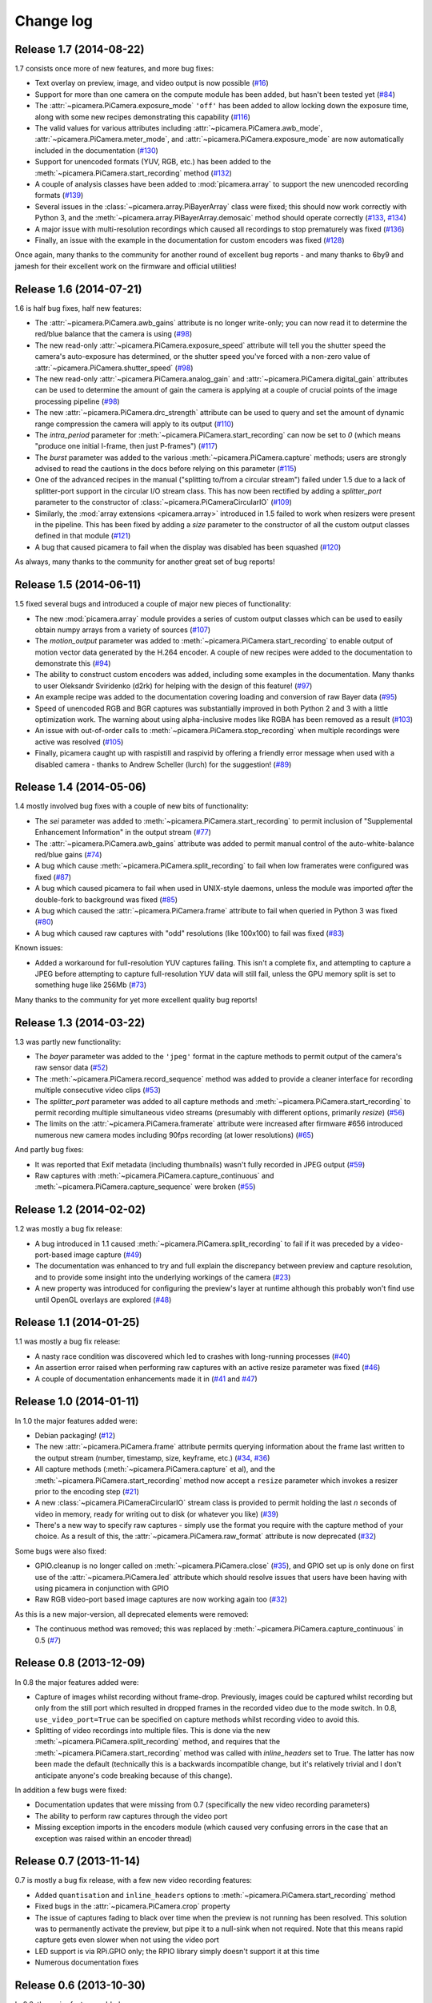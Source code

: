 .. _changelog:

==========
Change log
==========


Release 1.7 (2014-08-22)
========================

1.7 consists once more of new features, and more bug fixes:

* Text overlay on preview, image, and video output is now possible (`#16`_)
* Support for more than one camera on the compute module has been added, but
  hasn't been tested yet (`#84`_)
* The :attr:`~picamera.PiCamera.exposure_mode` ``'off'`` has been added to
  allow locking down the exposure time, along with some new recipes
  demonstrating this capability (`#116`_)
* The valid values for various attributes including
  :attr:`~picamera.PiCamera.awb_mode`, :attr:`~picamera.PiCamera.meter_mode`,
  and :attr:`~picamera.PiCamera.exposure_mode` are now automatically included
  in the documentation (`#130`_)
* Support for unencoded formats (YUV, RGB, etc.) has been added to the
  :meth:`~picamera.PiCamera.start_recording` method (`#132`_)
* A couple of analysis classes have been added to :mod:`picamera.array` to
  support the new unencoded recording formats (`#139`_)
* Several issues in the :class:`~picamera.array.PiBayerArray` class were fixed;
  this should now work correctly with Python 3, and the
  :meth:`~picamera.array.PiBayerArray.demosaic` method should operate correctly
  (`#133`_, `#134`_)
* A major issue with multi-resolution recordings which caused all recordings
  to stop prematurely was fixed (`#136`_)
* Finally, an issue with the example in the documentation for custom encoders
  was fixed (`#128`_)

Once again, many thanks to the community for another round of excellent bug
reports - and many thanks to 6by9 and jamesh for their excellent work on the
firmware and official utilities!

.. _#16: https://github.com/waveform80/picamera/issues/16
.. _#84: https://github.com/waveform80/picamera/issues/84
.. _#116: https://github.com/waveform80/picamera/issues/116
.. _#128: https://github.com/waveform80/picamera/issues/128
.. _#130: https://github.com/waveform80/picamera/issues/130
.. _#132: https://github.com/waveform80/picamera/issues/132
.. _#133: https://github.com/waveform80/picamera/issues/133
.. _#134: https://github.com/waveform80/picamera/issues/134
.. _#136: https://github.com/waveform80/picamera/issues/136
.. _#139: https://github.com/waveform80/picamera/issues/139


Release 1.6 (2014-07-21)
========================

1.6 is half bug fixes, half new features:

* The :attr:`~picamera.PiCamera.awb_gains` attribute is no longer write-only;
  you can now read it to determine the red/blue balance that the camera is
  using (`#98`_)
* The new read-only :attr:`~picamera.PiCamera.exposure_speed` attribute will
  tell you the shutter speed the camera's auto-exposure has determined, or the
  shutter speed you've forced with a non-zero value of
  :attr:`~picamera.PiCamera.shutter_speed` (`#98`_)
* The new read-only :attr:`~picamera.PiCamera.analog_gain` and
  :attr:`~picamera.PiCamera.digital_gain` attributes can be used to determine
  the amount of gain the camera is applying at a couple of crucial points of
  the image processing pipeline (`#98`_)
* The new :attr:`~picamera.PiCamera.drc_strength` attribute can be used to
  query and set the amount of dynamic range compression the camera will apply
  to its output (`#110`_)
* The `intra_period` parameter for :meth:`~picamera.PiCamera.start_recording`
  can now be set to `0` (which means "produce one initial I-frame, then just
  P-frames") (`#117`_)
* The `burst` parameter was added to the various
  :meth:`~picamera.PiCamera.capture` methods; users are strongly advised to
  read the cautions in the docs before relying on this parameter (`#115`_)
* One of the advanced recipes in the manual ("splitting to/from a circular
  stream") failed under 1.5 due to a lack of splitter-port support in the
  circular I/O stream class. This has now been rectified by adding a
  `splitter_port` parameter to the constructor of
  :class:`~picamera.PiCameraCircularIO` (`#109`_)
* Similarly, the :mod:`array extensions <picamera.array>` introduced in 1.5
  failed to work when resizers were present in the pipeline. This has been
  fixed by adding a `size` parameter to the constructor of all the custom
  output classes defined in that module (`#121`_)
* A bug that caused picamera to fail when the display was disabled has been
  squashed (`#120`_)

As always, many thanks to the community for another great set of bug reports!

.. _#98: https://github.com/waveform80/picamera/issues/98
.. _#109: https://github.com/waveform80/picamera/issues/109
.. _#110: https://github.com/waveform80/picamera/issues/110
.. _#115: https://github.com/waveform80/picamera/issues/115
.. _#117: https://github.com/waveform80/picamera/issues/117
.. _#120: https://github.com/waveform80/picamera/issues/120
.. _#121: https://github.com/waveform80/picamera/issues/121


Release 1.5 (2014-06-11)
========================

1.5 fixed several bugs and introduced a couple of major new pieces of
functionality:

* The new :mod:`picamera.array` module provides a series of custom output
  classes which can be used to easily obtain numpy arrays from a variety of
  sources (`#107`_)
* The *motion_output* parameter was added to
  :meth:`~picamera.PiCamera.start_recording` to enable output of motion vector
  data generated by the H.264 encoder. A couple of new recipes were added to
  the documentation to demonstrate this (`#94`_)
* The ability to construct custom encoders was added, including some examples
  in the documentation. Many thanks to user Oleksandr Sviridenko (d2rk) for
  helping with the design of this feature! (`#97`_)
* An example recipe was added to the documentation covering loading and
  conversion of raw Bayer data (`#95`_)
* Speed of unencoded RGB and BGR captures was substantially improved in both
  Python 2 and 3 with a little optimization work. The warning about using
  alpha-inclusive modes like RGBA has been removed as a result (`#103`_)
* An issue with out-of-order calls to :meth:`~picamera.PiCamera.stop_recording`
  when multiple recordings were active was resolved (`#105`_)
* Finally, picamera caught up with raspistill and raspivid by offering a
  friendly error message when used with a disabled camera - thanks to Andrew
  Scheller (lurch) for the suggestion! (`#89`_)

.. _#89: https://github.com/waveform80/picamera/issues/89
.. _#94: https://github.com/waveform80/picamera/issues/94
.. _#95: https://github.com/waveform80/picamera/issues/95
.. _#97: https://github.com/waveform80/picamera/issues/97
.. _#103: https://github.com/waveform80/picamera/issues/103
.. _#105: https://github.com/waveform80/picamera/issues/105
.. _#107: https://github.com/waveform80/picamera/issues/107


Release 1.4 (2014-05-06)
========================

1.4 mostly involved bug fixes with a couple of new bits of functionality:

* The *sei* parameter was added to :meth:`~picamera.PiCamera.start_recording`
  to permit inclusion of "Supplemental Enhancement Information" in the output
  stream (`#77`_)
* The :attr:`~picamera.PiCamera.awb_gains` attribute was added to permit manual
  control of the auto-white-balance red/blue gains (`#74`_)
* A bug which cause :meth:`~picamera.PiCamera.split_recording` to fail when low
  framerates were configured was fixed (`#87`_)
* A bug which caused picamera to fail when used in UNIX-style daemons, unless
  the module was imported *after* the double-fork to background was fixed
  (`#85`_)
* A bug which caused the :attr:`~picamera.PiCamera.frame` attribute to fail
  when queried in Python 3 was fixed (`#80`_)
* A bug which caused raw captures with "odd" resolutions (like 100x100) to
  fail was fixed (`#83`_)

Known issues:

* Added a workaround for full-resolution YUV captures failing. This
  isn't a complete fix, and attempting to capture a JPEG before attempting to
  capture full-resolution YUV data will still fail, unless the GPU memory split
  is set to something huge like 256Mb (`#73`_)

Many thanks to the community for yet more excellent quality bug reports!

.. _#73: https://github.com/waveform80/picamera/issues/73
.. _#74: https://github.com/waveform80/picamera/issues/74
.. _#77: https://github.com/waveform80/picamera/issues/77
.. _#80: https://github.com/waveform80/picamera/issues/80
.. _#83: https://github.com/waveform80/picamera/issues/83
.. _#85: https://github.com/waveform80/picamera/issues/85
.. _#87: https://github.com/waveform80/picamera/issues/87


Release 1.3 (2014-03-22)
========================

1.3 was partly new functionality:

* The *bayer* parameter was added to the ``'jpeg'`` format in the capture
  methods to permit output of the camera's raw sensor data (`#52`_)
* The :meth:`~picamera.PiCamera.record_sequence` method was added to provide
  a cleaner interface for recording multiple consecutive video clips (`#53`_)
* The *splitter_port* parameter was added to all capture methods and
  :meth:`~picamera.PiCamera.start_recording` to permit recording multiple
  simultaneous video streams (presumably with different options, primarily
  *resize*) (`#56`_)
* The limits on the :attr:`~picamera.PiCamera.framerate` attribute were
  increased after firmware #656 introduced numerous new camera modes including
  90fps recording (at lower resolutions) (`#65`_)

And partly bug fixes:

* It was reported that Exif metadata (including thumbnails) wasn't fully
  recorded in JPEG output (`#59`_)
* Raw captures with :meth:`~picamera.PiCamera.capture_continuous` and
  :meth:`~picamera.PiCamera.capture_sequence` were broken (`#55`_)

.. _#52: https://github.com/waveform80/picamera/issues/52
.. _#53: https://github.com/waveform80/picamera/issues/53
.. _#55: https://github.com/waveform80/picamera/issues/55
.. _#56: https://github.com/waveform80/picamera/issues/56
.. _#59: https://github.com/waveform80/picamera/issues/59
.. _#65: https://github.com/waveform80/picamera/issues/65


Release 1.2 (2014-02-02)
========================

1.2 was mostly a bug fix release:

* A bug introduced in 1.1 caused :meth:`~picamera.PiCamera.split_recording`
  to fail if it was preceded by a video-port-based image capture (`#49`_)
* The documentation was enhanced to try and full explain the discrepancy
  between preview and capture resolution, and to provide some insight into
  the underlying workings of the camera (`#23`_)
* A new property was introduced for configuring the preview's layer at runtime
  although this probably won't find use until OpenGL overlays are explored
  (`#48`_)

.. _#23: https://github.com/waveform80/picamera/issues/23
.. _#48: https://github.com/waveform80/picamera/issues/48
.. _#49: https://github.com/waveform80/picamera/issues/49


Release 1.1 (2014-01-25)
========================

1.1 was mostly a bug fix release:

* A nasty race condition was discovered which led to crashes with long-running
  processes (`#40`_)
* An assertion error raised when performing raw captures with an active resize
  parameter was fixed (`#46`_)
* A couple of documentation enhancements made it in (`#41`_ and `#47`_)

.. _#40: https://github.com/waveform80/picamera/issues/40
.. _#41: https://github.com/waveform80/picamera/issues/41
.. _#46: https://github.com/waveform80/picamera/issues/46
.. _#47: https://github.com/waveform80/picamera/issues/47


Release 1.0 (2014-01-11)
========================

In 1.0 the major features added were:

* Debian packaging! (`#12`_)
* The new :attr:`~picamera.PiCamera.frame` attribute permits querying
  information about the frame last written to the output stream (number,
  timestamp, size, keyframe, etc.) (`#34`_, `#36`_)
* All capture methods (:meth:`~picamera.PiCamera.capture` et al), and the
  :meth:`~picamera.PiCamera.start_recording` method now accept a ``resize``
  parameter which invokes a resizer prior to the encoding step (`#21`_)
* A new :class:`~picamera.PiCameraCircularIO` stream class is provided to
  permit holding the last *n* seconds of video in memory, ready for writing out
  to disk (or whatever you like) (`#39`_)
* There's a new way to specify raw captures - simply use the format you require
  with the capture method of your choice. As a result of this, the
  :attr:`~picamera.PiCamera.raw_format` attribute is now deprecated (`#32`_)

Some bugs were also fixed:

* GPIO.cleanup is no longer called on :meth:`~picamera.PiCamera.close`
  (`#35`_), and GPIO set up is only done on first use of the
  :attr:`~picamera.PiCamera.led` attribute which should resolve issues that
  users have been having with using picamera in conjunction with GPIO
* Raw RGB video-port based image captures are now working again too (`#32`_)

As this is a new major-version, all deprecated elements were removed:

* The continuous method was removed; this was replaced by
  :meth:`~picamera.PiCamera.capture_continuous` in 0.5 (`#7`_)

.. _#7: https://github.com/waveform80/picamera/issues/7
.. _#12: https://github.com/waveform80/picamera/issues/12
.. _#21: https://github.com/waveform80/picamera/issues/21
.. _#32: https://github.com/waveform80/picamera/issues/32
.. _#34: https://github.com/waveform80/picamera/issues/34
.. _#35: https://github.com/waveform80/picamera/issues/35
.. _#36: https://github.com/waveform80/picamera/issues/36
.. _#39: https://github.com/waveform80/picamera/issues/39


Release 0.8 (2013-12-09)
========================

In 0.8 the major features added were:

* Capture of images whilst recording without frame-drop. Previously, images
  could be captured whilst recording but only from the still port which
  resulted in dropped frames in the recorded video due to the mode switch. In
  0.8, ``use_video_port=True`` can be specified on capture methods whilst
  recording video to avoid this.
* Splitting of video recordings into multiple files. This is done via the new
  :meth:`~picamera.PiCamera.split_recording` method, and requires that the
  :meth:`~picamera.PiCamera.start_recording` method was called with
  *inline_headers* set to True. The latter has now been made the default
  (technically this is a backwards incompatible change, but it's relatively
  trivial and I don't anticipate anyone's code breaking because of this
  change).

In addition a few bugs were fixed:

* Documentation updates that were missing from 0.7 (specifically the new
  video recording parameters)
* The ability to perform raw captures through the video port
* Missing exception imports in the encoders module (which caused very confusing
  errors in the case that an exception was raised within an encoder thread)


Release 0.7 (2013-11-14)
========================

0.7 is mostly a bug fix release, with a few new video recording features:

* Added ``quantisation`` and ``inline_headers`` options to
  :meth:`~picamera.PiCamera.start_recording` method
* Fixed bugs in the :attr:`~picamera.PiCamera.crop` property
* The issue of captures fading to black over time when the preview is not
  running has been resolved. This solution was to permanently activate the
  preview, but pipe it to a null-sink when not required. Note that this means
  rapid capture gets even slower when not using the video port
* LED support is via RPi.GPIO only; the RPIO library simply doesn't support it
  at this time
* Numerous documentation fixes

Release 0.6 (2013-10-30)
========================

In 0.6, the major features added were:

* New ``'raw'`` format added to all capture methods
  (:meth:`~picamera.PiCamera.capture`,
  :meth:`~picamera.PiCamera.capture_continuous`, and
  :meth:`~picamera.PiCamera.capture_sequence`) to permit capturing of raw
  sensor data
* New :attr:`~picamera.PiCamera.raw_format` attribute to permit control of
  raw format (defaults to ``'yuv'``, only other setting currently is ``'rgb'``)
* New :attr:`~picamera.PiCamera.shutter_speed` attribute to permit manual
  control of shutter speed (defaults to 0 for automatic shutter speed, and
  requires latest firmware to operate - use ``sudo rpi-update`` to upgrade)
* New "Recipes" chapter in the documentation which demonstrates a wide variety
  of capture techniques ranging from trivial to complex


Release 0.5 (2013-10-21)
========================

In 0.5, the major features added were:

* New :meth:`~picamera.PiCamera.capture_sequence` method
* :meth:`~picamera.PiCamera.continuous` method renamed to
  :meth:`~picamera.PiCamera.capture_continuous`. Old method name retained for
  compatiblity until 1.0.
* *use_video_port* option for :meth:`~picamera.PiCamera.capture_sequence` and
  :meth:`~picamera.PiCamera.capture_continuous` to allow rapid capture of
  JPEGs via video port
* New :attr:`~picamera.PiCamera.framerate` attribute to control video and
  rapid-image capture frame rates
* Default value for :attr:`~picamera.PiCamera.ISO` changed from 400 to 0 (auto)
  which fixes :attr:`~picamera.PiCamera.exposure_mode` not working by default
* *intraperiod* and *profile* options for
  :meth:`~picamera.PiCamera.start_recording`

In addition a few bugs were fixed:

* Byte strings not being accepted by :meth:`~picamera.PiCamera.continuous`
* Erroneous docs for :attr:`~picamera.PiCamera.ISO`

Many thanks to the community for the bug reports!

Release 0.4 (2013-10-11)
========================

In 0.4, several new attributes were introduced for configuration of the preview
window:

* :attr:`~picamera.PiCamera.preview_alpha`
* :attr:`~picamera.PiCamera.preview_fullscreen`
* :attr:`~picamera.PiCamera.preview_window`

Also, a new method for rapid continual capture of still images was introduced:
:meth:`~picamera.PiCamera.continuous`.

Release 0.3 (2013-10-04)
========================

The major change in 0.3 was the introduction of custom Exif tagging for
captured images, and fixing a silly bug which prevented more than one image
being captured during the lifetime of a PiCamera instance.

Release 0.2
===========

The major change in 0.2 was support for video recording, along with the new
:attr:`~picamera.PiCamera.resolution` property which replaced the separate
``preview_resolution`` and ``stills_resolution`` properties.


